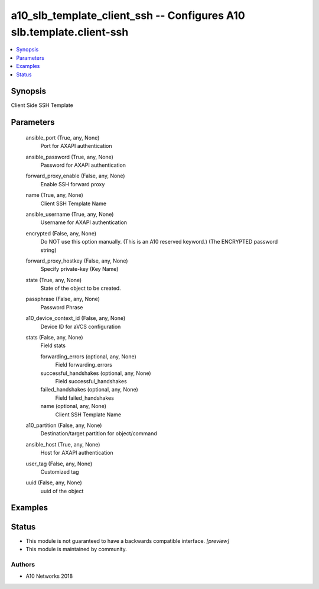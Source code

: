 .. _a10_slb_template_client_ssh_module:


a10_slb_template_client_ssh -- Configures A10 slb.template.client-ssh
=====================================================================

.. contents::
   :local:
   :depth: 1


Synopsis
--------

Client Side SSH Template






Parameters
----------

  ansible_port (True, any, None)
    Port for AXAPI authentication


  ansible_password (True, any, None)
    Password for AXAPI authentication


  forward_proxy_enable (False, any, None)
    Enable SSH forward proxy


  name (True, any, None)
    Client SSH Template Name


  ansible_username (True, any, None)
    Username for AXAPI authentication


  encrypted (False, any, None)
    Do NOT use this option manually. (This is an A10 reserved keyword.) (The ENCRYPTED password string)


  forward_proxy_hostkey (False, any, None)
    Specify private-key (Key Name)


  state (True, any, None)
    State of the object to be created.


  passphrase (False, any, None)
    Password Phrase


  a10_device_context_id (False, any, None)
    Device ID for aVCS configuration


  stats (False, any, None)
    Field stats


    forwarding_errors (optional, any, None)
      Field forwarding_errors


    successful_handshakes (optional, any, None)
      Field successful_handshakes


    failed_handshakes (optional, any, None)
      Field failed_handshakes


    name (optional, any, None)
      Client SSH Template Name



  a10_partition (False, any, None)
    Destination/target partition for object/command


  ansible_host (True, any, None)
    Host for AXAPI authentication


  user_tag (False, any, None)
    Customized tag


  uuid (False, any, None)
    uuid of the object









Examples
--------

.. code-block:: yaml+jinja

    





Status
------




- This module is not guaranteed to have a backwards compatible interface. *[preview]*


- This module is maintained by community.



Authors
~~~~~~~

- A10 Networks 2018

